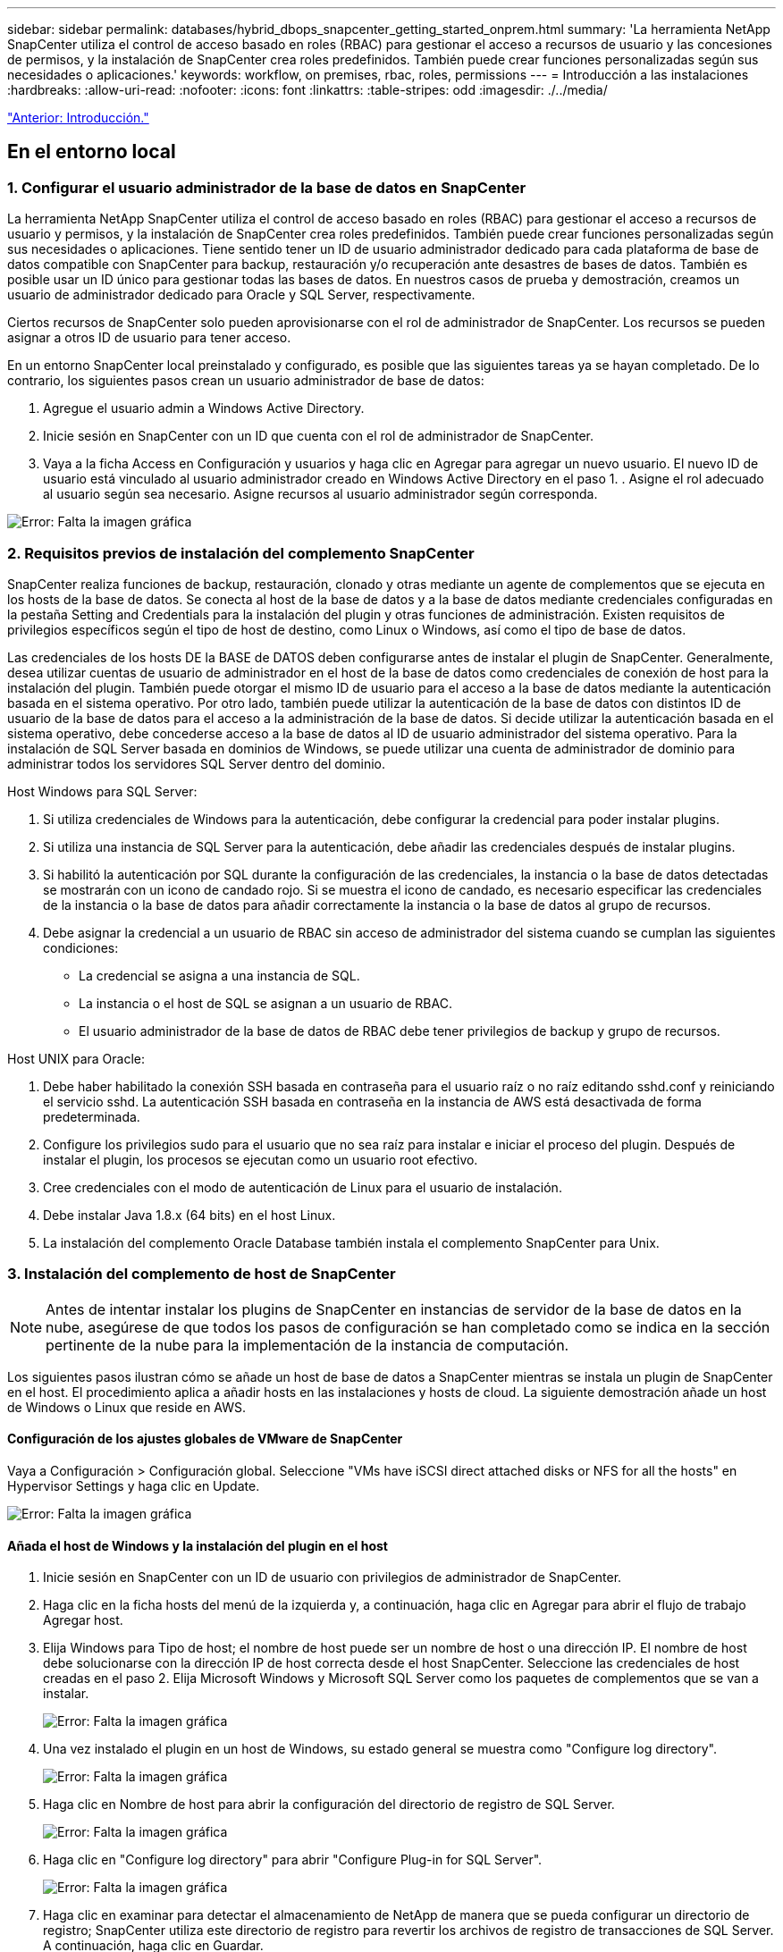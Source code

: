 ---
sidebar: sidebar 
permalink: databases/hybrid_dbops_snapcenter_getting_started_onprem.html 
summary: 'La herramienta NetApp SnapCenter utiliza el control de acceso basado en roles (RBAC) para gestionar el acceso a recursos de usuario y las concesiones de permisos, y la instalación de SnapCenter crea roles predefinidos. También puede crear funciones personalizadas según sus necesidades o aplicaciones.' 
keywords: workflow, on premises, rbac, roles, permissions 
---
= Introducción a las instalaciones
:hardbreaks:
:allow-uri-read: 
:nofooter: 
:icons: font
:linkattrs: 
:table-stripes: odd
:imagesdir: ./../media/


link:hybrid_dbops_snapcenter_getting_started.html["Anterior: Introducción."]



== En el entorno local



=== 1. Configurar el usuario administrador de la base de datos en SnapCenter

La herramienta NetApp SnapCenter utiliza el control de acceso basado en roles (RBAC) para gestionar el acceso a recursos de usuario y permisos, y la instalación de SnapCenter crea roles predefinidos. También puede crear funciones personalizadas según sus necesidades o aplicaciones. Tiene sentido tener un ID de usuario administrador dedicado para cada plataforma de base de datos compatible con SnapCenter para backup, restauración y/o recuperación ante desastres de bases de datos. También es posible usar un ID único para gestionar todas las bases de datos. En nuestros casos de prueba y demostración, creamos un usuario de administrador dedicado para Oracle y SQL Server, respectivamente.

Ciertos recursos de SnapCenter solo pueden aprovisionarse con el rol de administrador de SnapCenter. Los recursos se pueden asignar a otros ID de usuario para tener acceso.

En un entorno SnapCenter local preinstalado y configurado, es posible que las siguientes tareas ya se hayan completado. De lo contrario, los siguientes pasos crean un usuario administrador de base de datos:

. Agregue el usuario admin a Windows Active Directory.
. Inicie sesión en SnapCenter con un ID que cuenta con el rol de administrador de SnapCenter.
. Vaya a la ficha Access en Configuración y usuarios y haga clic en Agregar para agregar un nuevo usuario. El nuevo ID de usuario está vinculado al usuario administrador creado en Windows Active Directory en el paso 1. . Asigne el rol adecuado al usuario según sea necesario. Asigne recursos al usuario administrador según corresponda.


image:snapctr_admin_users.PNG["Error: Falta la imagen gráfica"]



=== 2. Requisitos previos de instalación del complemento SnapCenter

SnapCenter realiza funciones de backup, restauración, clonado y otras mediante un agente de complementos que se ejecuta en los hosts de la base de datos. Se conecta al host de la base de datos y a la base de datos mediante credenciales configuradas en la pestaña Setting and Credentials para la instalación del plugin y otras funciones de administración. Existen requisitos de privilegios específicos según el tipo de host de destino, como Linux o Windows, así como el tipo de base de datos.

Las credenciales de los hosts DE la BASE de DATOS deben configurarse antes de instalar el plugin de SnapCenter. Generalmente, desea utilizar cuentas de usuario de administrador en el host de la base de datos como credenciales de conexión de host para la instalación del plugin. También puede otorgar el mismo ID de usuario para el acceso a la base de datos mediante la autenticación basada en el sistema operativo. Por otro lado, también puede utilizar la autenticación de la base de datos con distintos ID de usuario de la base de datos para el acceso a la administración de la base de datos. Si decide utilizar la autenticación basada en el sistema operativo, debe concederse acceso a la base de datos al ID de usuario administrador del sistema operativo. Para la instalación de SQL Server basada en dominios de Windows, se puede utilizar una cuenta de administrador de dominio para administrar todos los servidores SQL Server dentro del dominio.

Host Windows para SQL Server:

. Si utiliza credenciales de Windows para la autenticación, debe configurar la credencial para poder instalar plugins.
. Si utiliza una instancia de SQL Server para la autenticación, debe añadir las credenciales después de instalar plugins.
. Si habilitó la autenticación por SQL durante la configuración de las credenciales, la instancia o la base de datos detectadas se mostrarán con un icono de candado rojo. Si se muestra el icono de candado, es necesario especificar las credenciales de la instancia o la base de datos para añadir correctamente la instancia o la base de datos al grupo de recursos.
. Debe asignar la credencial a un usuario de RBAC sin acceso de administrador del sistema cuando se cumplan las siguientes condiciones:
+
** La credencial se asigna a una instancia de SQL.
** La instancia o el host de SQL se asignan a un usuario de RBAC.
** El usuario administrador de la base de datos de RBAC debe tener privilegios de backup y grupo de recursos.




Host UNIX para Oracle:

. Debe haber habilitado la conexión SSH basada en contraseña para el usuario raíz o no raíz editando sshd.conf y reiniciando el servicio sshd. La autenticación SSH basada en contraseña en la instancia de AWS está desactivada de forma predeterminada.
. Configure los privilegios sudo para el usuario que no sea raíz para instalar e iniciar el proceso del plugin. Después de instalar el plugin, los procesos se ejecutan como un usuario root efectivo.
. Cree credenciales con el modo de autenticación de Linux para el usuario de instalación.
. Debe instalar Java 1.8.x (64 bits) en el host Linux.
. La instalación del complemento Oracle Database también instala el complemento SnapCenter para Unix.




=== 3. Instalación del complemento de host de SnapCenter


NOTE: Antes de intentar instalar los plugins de SnapCenter en instancias de servidor de la base de datos en la nube, asegúrese de que todos los pasos de configuración se han completado como se indica en la sección pertinente de la nube para la implementación de la instancia de computación.

Los siguientes pasos ilustran cómo se añade un host de base de datos a SnapCenter mientras se instala un plugin de SnapCenter en el host. El procedimiento aplica a añadir hosts en las instalaciones y hosts de cloud. La siguiente demostración añade un host de Windows o Linux que reside en AWS.



==== Configuración de los ajustes globales de VMware de SnapCenter

Vaya a Configuración > Configuración global. Seleccione "VMs have iSCSI direct attached disks or NFS for all the hosts" en Hypervisor Settings y haga clic en Update.

image:snapctr_vmware_global.PNG["Error: Falta la imagen gráfica"]



==== Añada el host de Windows y la instalación del plugin en el host

. Inicie sesión en SnapCenter con un ID de usuario con privilegios de administrador de SnapCenter.
. Haga clic en la ficha hosts del menú de la izquierda y, a continuación, haga clic en Agregar para abrir el flujo de trabajo Agregar host.
. Elija Windows para Tipo de host; el nombre de host puede ser un nombre de host o una dirección IP. El nombre de host debe solucionarse con la dirección IP de host correcta desde el host SnapCenter. Seleccione las credenciales de host creadas en el paso 2. Elija Microsoft Windows y Microsoft SQL Server como los paquetes de complementos que se van a instalar.
+
image:snapctr_add_windows_host_01.PNG["Error: Falta la imagen gráfica"]

. Una vez instalado el plugin en un host de Windows, su estado general se muestra como "Configure log directory".
+
image:snapctr_add_windows_host_02.PNG["Error: Falta la imagen gráfica"]

. Haga clic en Nombre de host para abrir la configuración del directorio de registro de SQL Server.
+
image:snapctr_add_windows_host_03.PNG["Error: Falta la imagen gráfica"]

. Haga clic en "Configure log directory" para abrir "Configure Plug-in for SQL Server".
+
image:snapctr_add_windows_host_04.PNG["Error: Falta la imagen gráfica"]

. Haga clic en examinar para detectar el almacenamiento de NetApp de manera que se pueda configurar un directorio de registro; SnapCenter utiliza este directorio de registro para revertir los archivos de registro de transacciones de SQL Server. A continuación, haga clic en Guardar.
+
image:snapctr_add_windows_host_05.PNG["Error: Falta la imagen gráfica"]

+

NOTE: Para que el almacenamiento de NetApp aprovisionado a un host de base de datos se detecte, es necesario añadir el almacenamiento (local o CVO) a SnapCenter, como se muestra en el paso 6 para CVO como ejemplo.

. Una vez configurado el directorio de registro, el estado general del plugin del host de Windows cambia a Running.
+
image:snapctr_add_windows_host_06.PNG["Error: Falta la imagen gráfica"]

. Para asignar el host al ID de usuario de administración de base de datos, desplácese a la ficha Access en Configuración y usuarios, haga clic en el ID de usuario de administración de la base de datos (en nuestro caso, la sqldba a la que se debe asignar el host) y haga clic en Save para completar la asignación de recursos del host.
+
image:snapctr_add_windows_host_07.PNG["Error: Falta la imagen gráfica"]

+
image:snapctr_add_windows_host_08.PNG["Error: Falta la imagen gráfica"]





==== Agregar el host Unix y la instalación del plugin en el host

. Inicie sesión en SnapCenter con un ID de usuario con privilegios de administrador de SnapCenter.
. Haga clic en la ficha hosts del menú de la izquierda y haga clic en Agregar para abrir el flujo de trabajo Agregar host.
. Elija Linux como el tipo de host. El nombre del host puede ser el nombre de host o una dirección IP. Sin embargo, se debe resolver el nombre de host para corregir la dirección IP del host desde el host SnapCenter. Seleccione las credenciales de host creadas en el paso 2. Las credenciales del host requieren privilegios sudo. Compruebe Oracle Database como el plugin que se va a instalar, que instala complementos de host de Oracle y Linux.
+
image:snapctr_add_linux_host_01.PNG["Error: Falta la imagen gráfica"]

. Haga clic en más opciones y seleccione "Omitir comprobaciones previas a la instalación". Se le pedirá que confirme la omisión de la comprobación de preinstalación. Haga clic en Yes y, a continuación, Save.
+
image:snapctr_add_linux_host_02.PNG["Error: Falta la imagen gráfica"]

. Haga clic en Enviar para iniciar la instalación del complemento. Se le pedirá que confirme la huella dactilar, tal como se muestra a continuación.
+
image:snapctr_add_linux_host_03.PNG["Error: Falta la imagen gráfica"]

. SnapCenter realiza la validación y el registro del host y, a continuación, se instala el plugin en el host Linux. El estado cambia de Installing Plugin a Running.
+
image:snapctr_add_linux_host_04.PNG["Error: Falta la imagen gráfica"]

. Asigne el host recién añadido al ID de usuario de administración de base de datos adecuado (en nuestro caso, oradba).
+
image:snapctr_add_linux_host_05.PNG["Error: Falta la imagen gráfica"]

+
image:snapctr_add_linux_host_06.PNG["Error: Falta la imagen gráfica"]





=== 4. Detección de recursos de base de datos

Cuando el plugin se instala correctamente, los recursos de la base de datos en el host se pueden detectar de inmediato. Haga clic en la ficha Recursos del menú de la izquierda. En función del tipo de plataforma de base de datos, hay disponibles varias vistas, como la base de datos, el grupo de recursos, etc. Puede ser necesario hacer clic en la pestaña Refresh Resources si no se detectan y se muestran los recursos en el host.

image:snapctr_resources_ora.PNG["Error: Falta la imagen gráfica"]

Cuando se detecta inicialmente la base de datos, el estado general se muestra como "no protegido". La captura de pantalla anterior muestra que una base de datos Oracle aún no está protegida por una política de backup.

Cuando se configura una política o configuración de backup y se ejecuta un backup, el estado general de la base de datos muestra el estado de backup como "Backup succeeded" y la Marca temporal del último backup. La siguiente captura de pantalla muestra el estado de la copia de seguridad de una base de datos de usuario de SQL Server.

image:snapctr_resources_sql.PNG["Error: Falta la imagen gráfica"]

Si las credenciales de acceso a la base de datos no están configuradas correctamente, un botón de bloqueo rojo indica que no se puede acceder a la base de datos. Por ejemplo, si las credenciales de Windows no tienen acceso de administrador del sistema a una instancia de base de datos, las credenciales de la base de datos deben volver a configurarse para desbloquear el bloqueo rojo.

image:snapctr_add_windows_host_09.PNG["Error: Falta la imagen gráfica"]

image:snapctr_add_windows_host_10.PNG["Error: Falta la imagen gráfica"]

Una vez configuradas las credenciales adecuadas en el nivel de Windows o en la base de datos, desaparece el bloqueo rojo y se recopila y revisa la información de SQL Server Type.

image:snapctr_add_windows_host_11.PNG["Error: Falta la imagen gráfica"]



=== 5. Configurar la conexión entre clústeres de almacenamiento y la replicación de volúmenes de base de datos

Para proteger los datos de sus bases de datos locales mediante un cloud público como destino, los volúmenes de base de datos de clúster ONTAP en las instalaciones se replican en el cloud CVO mediante la tecnología SnapMirror de NetApp. A continuación, los volúmenes de destino replicados se pueden clonar para ACTIVIDADES DE DESARROLLO y operaciones, o bien para la recuperación ante desastres. Los siguientes pasos de alto nivel le permiten configurar la replicación entre iguales de clústeres y volúmenes de base de datos.

. Configure las LIF de interconexión de clústeres para la agrupación de clústeres en el clúster local y en la instancia de clúster de CVO. Este paso se puede llevar a cabo con ONTAP System Manager. Una puesta en marcha predeterminada de CVO tiene LIF entre clústeres configurados automáticamente.
+
Clúster en las instalaciones:

+
image:snapctr_cluster_replication_01.PNG["Error: Falta la imagen gráfica"]

+
Clúster de CVO de destino:

+
image:snapctr_cluster_replication_02.PNG["Error: Falta la imagen gráfica"]

. Con las LIF de interconexión de clústeres configuradas, la interconexión de clústeres entre iguales y la replicación de volúmenes se pueden configurar mediante el método de arrastrar y soltar en Cloud Manager de NetApp. Consulte link:hybrid_dbops_snapcenter_getting_started_aws.html#aws-public-cloud["Introducción: Cloud público de AWS"] para obtener más detalles.
+
Como alternativa, se puede llevar a cabo la paridad de clústeres y la replicación de volúmenes de base de datos mediante System Manager de ONTAP de la siguiente manera:

. Inicie sesión en el Administrador del sistema de ONTAP. Acceda a Cluster > Settings y haga clic en Peer Cluster para configurar Cluster peering con la instancia de CVO en el cloud.
+
image:snapctr_vol_snapmirror_00.PNG["Error: Falta la imagen gráfica"]

. Vaya a la pestaña Volumes. Seleccione el volumen de la base de datos que se va a replicar y haga clic en Protect.
+
image:snapctr_vol_snapmirror_01.PNG["Error: Falta la imagen gráfica"]

. Establezca la directiva de protección en Asynchronous. Seleccione el clúster de destino y la SVM de almacenamiento.
+
image:snapctr_vol_snapmirror_02.PNG["Error: Falta la imagen gráfica"]

. Compruebe que el volumen esté sincronizado entre el origen y el destino y que la relación de replicación sea correcta.
+
image:snapctr_vol_snapmirror_03.PNG["Error: Falta la imagen gráfica"]





=== 6. Añada SVM de almacenamiento de base de datos de CVO a SnapCenter

. Inicie sesión en SnapCenter con un ID de usuario con privilegios de administrador de SnapCenter.
. Haga clic en la pestaña Storage System del menú y, a continuación, haga clic en New para añadir una SVM de almacenamiento CVO que aloja volúmenes de base de datos de destino replicados a SnapCenter. Introduzca la IP de gestión del clúster en el campo Storage System e introduzca el nombre de usuario y la contraseña correspondientes.
+
image:snapctr_add_cvo_svm_01.PNG["Error: Falta la imagen gráfica"]

. Haga clic en más opciones para abrir opciones de configuración de almacenamiento adicional. En el campo Plataforma, seleccione Cloud Volumes ONTAP, seleccione secundario y haga clic en Guardar.
+
image:snapctr_add_cvo_svm_02.PNG["Error: Falta la imagen gráfica"]

. Asigne los sistemas de almacenamiento a los ID de usuario de administración de bases de datos SnapCenter tal y como se muestra en <<3. Instalación del complemento de host de SnapCenter>>.
+
image:snapctr_add_cvo_svm_03.PNG["Error: Falta la imagen gráfica"]





=== 7. Configuración de la política de copia de seguridad de la base de datos en SnapCenter

En los siguientes procedimientos se muestra cómo crear una base de datos completa o una política de backup de archivos de registro. Luego, la política puede implementarse para proteger los recursos de las bases de datos. El objetivo de punto de recuperación (RPO) o el objetivo de tiempo de recuperación (RTO) determina la frecuencia de los backups de la base de datos o de registros.



==== Cree una política de backup de base de datos completa para Oracle

. Inicie sesión en SnapCenter como identificador de usuario de administración de bases de datos, haga clic en Configuración y, a continuación, en políticas.
+
image:snapctr_ora_policy_data_01.PNG["Error: Falta la imagen gráfica"]

. Haga clic en New para iniciar un nuevo flujo de trabajo de creación de políticas de backup o seleccione una política existente para modificarla.
+
image:snapctr_ora_policy_data_02.PNG["Error: Falta la imagen gráfica"]

. Seleccione el tipo de backup y la frecuencia de programación.
+
image:snapctr_ora_policy_data_03.PNG["Error: Falta la imagen gráfica"]

. Establezca el valor de retención de copias de seguridad. Esto define cuántas copias de backup de base de datos completas se deben conservar.
+
image:snapctr_ora_policy_data_04.PNG["Error: Falta la imagen gráfica"]

. Seleccione las opciones de replicación secundaria para insertar los backups de las snapshots primarias locales que se van a replicar en una ubicación secundaria en el cloud.
+
image:snapctr_ora_policy_data_05.PNG["Error: Falta la imagen gráfica"]

. Especifique cualquier script opcional antes y después de la ejecución de un backup.
+
image:snapctr_ora_policy_data_06.PNG["Error: Falta la imagen gráfica"]

. Ejecute la verificación del backup si lo desea.
+
image:snapctr_ora_policy_data_07.PNG["Error: Falta la imagen gráfica"]

. Resumen.
+
image:snapctr_ora_policy_data_08.PNG["Error: Falta la imagen gráfica"]





==== Cree una política de backup del registro de la base de datos para Oracle

. Inicie sesión en SnapCenter con un ID de usuario de administración de bases de datos, haga clic en Configuración y, a continuación, en políticas.
. Haga clic en New para iniciar un nuevo flujo de trabajo de creación de políticas de backup o seleccione una política existente para modificarla.
+
image:snapctr_ora_policy_log_01.PNG["Error: Falta la imagen gráfica"]

. Seleccione el tipo de backup y la frecuencia de programación.
+
image:snapctr_ora_policy_log_02.PNG["Error: Falta la imagen gráfica"]

. Configure el período de retención del registro.
+
image:snapctr_ora_policy_log_03.PNG["Error: Falta la imagen gráfica"]

. Habilite la replicación en una ubicación secundaria en el cloud público.
+
image:snapctr_ora_policy_log_04.PNG["Error: Falta la imagen gráfica"]

. Especifique cualquier script opcional para ejecutar antes y después del backup de registros.
+
image:snapctr_ora_policy_log_05.PNG["Error: Falta la imagen gráfica"]

. Especifique cualquier script de verificación de backup.
+
image:snapctr_ora_policy_log_06.PNG["Error: Falta la imagen gráfica"]

. Resumen.
+
image:snapctr_ora_policy_log_07.PNG["Error: Falta la imagen gráfica"]





==== Cree una política de backup de base de datos completa para SQL

. Inicie sesión en SnapCenter con un ID de usuario de administración de bases de datos, haga clic en Configuración y, a continuación, en políticas.
+
image:snapctr_sql_policy_data_01.PNG["Error: Falta la imagen gráfica"]

. Haga clic en New para iniciar un nuevo flujo de trabajo de creación de políticas de backup o seleccione una política existente para modificarla.
+
image:snapctr_sql_policy_data_02.PNG["Error: Falta la imagen gráfica"]

. Defina las opciones de backup y la frecuencia de programación. Para SQL Server configurado con un grupo de disponibilidad, es posible establecer una réplica de backup preferida.
+
image:snapctr_sql_policy_data_03.PNG["Error: Falta la imagen gráfica"]

. Establezca el período de retención de las copias de seguridad.
+
image:snapctr_sql_policy_data_04.PNG["Error: Falta la imagen gráfica"]

. Habilite la replicación de copias de backup en una ubicación secundaria en el cloud.
+
image:snapctr_sql_policy_data_05.PNG["Error: Falta la imagen gráfica"]

. Especifique cualquier script opcional que se ejecute antes o después de un trabajo de backup.
+
image:snapctr_sql_policy_data_06.PNG["Error: Falta la imagen gráfica"]

. Especifique las opciones para ejecutar la verificación de backup.
+
image:snapctr_sql_policy_data_07.PNG["Error: Falta la imagen gráfica"]

. Resumen.
+
image:snapctr_sql_policy_data_08.PNG["Error: Falta la imagen gráfica"]





==== Crear una política de backup del registro de la base de datos para SQL.

. Inicie sesión en SnapCenter con un ID de usuario de administración de bases de datos, haga clic en Configuración > políticas y, a continuación, en Nuevo para iniciar un nuevo flujo de trabajo de creación de directivas.
+
image:snapctr_sql_policy_log_01.PNG["Error: Falta la imagen gráfica"]

. Defina las opciones de backup de registros y la frecuencia de programación. Para SQL Server configurado con un grupo de disponibilidad, se puede establecer una réplica de backup preferida.
+
image:snapctr_sql_policy_log_02.PNG["Error: Falta la imagen gráfica"]

. La política de backup de datos de SQL Server define la retención de backup de registros; acepte los valores predeterminados aquí.
+
image:snapctr_sql_policy_log_03.PNG["Error: Falta la imagen gráfica"]

. Habilite la replicación de backups de registros en almacenamiento secundario en el cloud.
+
image:snapctr_sql_policy_log_04.PNG["Error: Falta la imagen gráfica"]

. Especifique cualquier script opcional que se ejecute antes o después de un trabajo de backup.
+
image:snapctr_sql_policy_log_05.PNG["Error: Falta la imagen gráfica"]

. Resumen.
+
image:snapctr_sql_policy_log_06.PNG["Error: Falta la imagen gráfica"]





=== 8. Implementar la política de copia de seguridad para proteger la base de datos

SnapCenter utiliza un grupo de recursos para realizar el backup de una base de datos en una agrupación lógica de recursos de base de datos, como varias bases de datos alojadas en un servidor, una base de datos que comparte los mismos volúmenes de almacenamiento, varias bases de datos que admiten una aplicación empresarial, etc. Proteger una sola base de datos crea un grupo de recursos propio. Los siguientes procedimientos muestran cómo implementar una política de backup creada en la sección 7 para proteger las bases de datos de Oracle y SQL Server.



==== Cree un grupo de recursos para un backup completo de Oracle

. Inicie sesión en SnapCenter con un ID de usuario de gestión de bases de datos y vaya a la pestaña Resources. En la lista desplegable View, seleccione Database o Resource Group para iniciar el flujo de trabajo de creación de grupos de recursos.
+
image:snapctr_ora_rgroup_full_01.PNG["Error: Falta la imagen gráfica"]

. Proporcione un nombre y etiquetas para el grupo de recursos. Puede definir un formato de nomenclatura para la copia Snapshot y omitir el destino de registro de archivos redundante, si se ha configurado.
+
image:snapctr_ora_rgroup_full_02.PNG["Error: Falta la imagen gráfica"]

. Añada los recursos de la base de datos al grupo de recursos.
+
image:snapctr_ora_rgroup_full_03.PNG["Error: Falta la imagen gráfica"]

. Seleccione una política de backup completa creada en la sección 7 de la lista desplegable.
+
image:snapctr_ora_rgroup_full_04.PNG["Error: Falta la imagen gráfica"]

. Haga clic en el signo (+) para configurar la programación de copia de seguridad deseada.
+
image:snapctr_ora_rgroup_full_05.PNG["Error: Falta la imagen gráfica"]

. Haga clic en Load Locators para cargar el volumen de origen y destino.
+
image:snapctr_ora_rgroup_full_06.PNG["Error: Falta la imagen gráfica"]

. Configure el servidor SMTP para la notificación por correo electrónico si lo desea.
+
image:snapctr_ora_rgroup_full_07.PNG["Error: Falta la imagen gráfica"]

. Resumen.
+
image:snapctr_ora_rgroup_full_08.PNG["Error: Falta la imagen gráfica"]





==== Cree un grupo de recursos para el backup de registros de Oracle

. Inicie sesión en SnapCenter con un ID de usuario de gestión de bases de datos y vaya a la pestaña Resources. En la lista desplegable View, seleccione Database o Resource Group para iniciar el flujo de trabajo de creación de grupos de recursos.
+
image:snapctr_ora_rgroup_log_01.PNG["Error: Falta la imagen gráfica"]

. Proporcione un nombre y etiquetas para el grupo de recursos. Puede definir un formato de nomenclatura para la copia Snapshot y omitir el destino de registro de archivos redundante, si se ha configurado.
+
image:snapctr_ora_rgroup_log_02.PNG["Error: Falta la imagen gráfica"]

. Añada los recursos de la base de datos al grupo de recursos.
+
image:snapctr_ora_rgroup_log_03.PNG["Error: Falta la imagen gráfica"]

. Seleccione una política de backup de registros creada en la sección 7 de la lista desplegable.
+
image:snapctr_ora_rgroup_log_04.PNG["Error: Falta la imagen gráfica"]

. Haga clic en el signo (+) para configurar la programación de copia de seguridad deseada.
+
image:snapctr_ora_rgroup_log_05.PNG["Error: Falta la imagen gráfica"]

. Si la verificación del backup está configurada, se muestra aquí.
+
image:snapctr_ora_rgroup_log_06.PNG["Error: Falta la imagen gráfica"]

. Configure un servidor SMTP para la notificación por correo electrónico si lo desea.
+
image:snapctr_ora_rgroup_log_07.PNG["Error: Falta la imagen gráfica"]

. Resumen.
+
image:snapctr_ora_rgroup_log_08.PNG["Error: Falta la imagen gráfica"]





==== Cree un grupo de recursos para backup completo de SQL Server

. Inicie sesión en SnapCenter con un ID de usuario de gestión de bases de datos y vaya a la pestaña Resources. En la lista desplegable View, seleccione una base de datos o un grupo de recursos para iniciar el flujo de trabajo de creación de grupo de recursos. Proporcione un nombre y etiquetas para el grupo de recursos. Puede definir un formato de nomenclatura para la copia Snapshot.
+
image:snapctr_sql_rgroup_full_01.PNG["Error: Falta la imagen gráfica"]

. Seleccione los recursos de la base de datos que desea incluir en el backup.
+
image:snapctr_sql_rgroup_full_02.PNG["Error: Falta la imagen gráfica"]

. Seleccione una política de backup de SQL completa creada en la sección 7.
+
image:snapctr_sql_rgroup_full_03.PNG["Error: Falta la imagen gráfica"]

. Añada una hora exacta para backups y la frecuencia.
+
image:snapctr_sql_rgroup_full_04.PNG["Error: Falta la imagen gráfica"]

. Seleccione el servidor de verificación para el backup en secundario si desea realizar la verificación de backup. Haga clic en Load Locator para rellenar la ubicación de almacenamiento secundario.
+
image:snapctr_sql_rgroup_full_05.PNG["Error: Falta la imagen gráfica"]

. Configure el servidor SMTP para la notificación por correo electrónico si lo desea.
+
image:snapctr_sql_rgroup_full_06.PNG["Error: Falta la imagen gráfica"]

. Resumen.
+
image:snapctr_sql_rgroup_full_07.PNG["Error: Falta la imagen gráfica"]





==== Crear un grupo de recursos para backup de registros de SQL Server

. Inicie sesión en SnapCenter con un ID de usuario de gestión de bases de datos y vaya a la pestaña Resources. En la lista desplegable View, seleccione una base de datos o un grupo de recursos para iniciar el flujo de trabajo de creación de grupo de recursos. Proporcione el nombre y las etiquetas del grupo de recursos. Puede definir un formato de nomenclatura para la copia Snapshot.
+
image:snapctr_sql_rgroup_log_01.PNG["Error: Falta la imagen gráfica"]

. Seleccione los recursos de la base de datos que desea incluir en el backup.
+
image:snapctr_sql_rgroup_log_02.PNG["Error: Falta la imagen gráfica"]

. Seleccione una política de backup de registro SQL creada en la sección 7.
+
image:snapctr_sql_rgroup_log_03.PNG["Error: Falta la imagen gráfica"]

. Añada la hora exacta para la copia de seguridad así como la frecuencia.
+
image:snapctr_sql_rgroup_log_04.PNG["Error: Falta la imagen gráfica"]

. Seleccione el servidor de verificación para el backup en secundario si desea realizar la verificación de backup. Haga clic en Load Locator para rellenar la ubicación de almacenamiento secundario.
+
image:snapctr_sql_rgroup_log_05.PNG["Error: Falta la imagen gráfica"]

. Configure el servidor SMTP para la notificación por correo electrónico si lo desea.
+
image:snapctr_sql_rgroup_log_06.PNG["Error: Falta la imagen gráfica"]

. Resumen.
+
image:snapctr_sql_rgroup_log_07.PNG["Error: Falta la imagen gráfica"]





=== 9. Validar el backup

Después de crear grupos de recursos de backup de bases de datos para proteger los recursos de las bases de datos, las tareas de backup se ejecutan según la programación predefinida. Compruebe el estado de ejecución del trabajo en la pestaña Monitor.

image:snapctr_job_status_sql.PNG["Error: Falta la imagen gráfica"]

Vaya a la pestaña Resources, haga clic en el nombre de la base de datos para ver los detalles del backup de la base de datos, y cambie entre copias locales y copias de mirroring para verificar que los backups de Snapshot se replican en una ubicación secundaria en el cloud público.

image:snapctr_job_status_ora.PNG["Error: Falta la imagen gráfica"]

En este momento, las copias de backup de base de datos en el cloud están listas para clonar para ejecutar los procesos de desarrollo y pruebas o para la recuperación ante desastres en caso de un fallo principal.

link:hybrid_dbops_snapcenter_getting_started_aws.html["Siguiente: Introducción al cloud público de AWS."]
